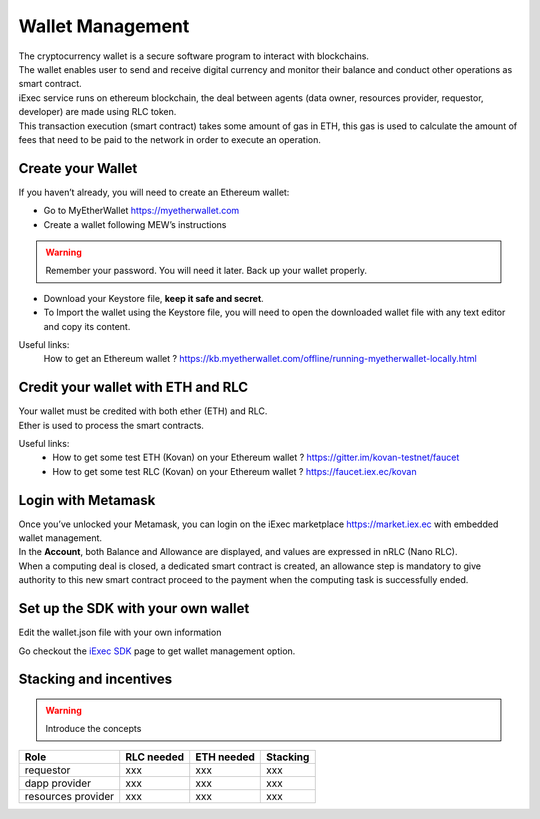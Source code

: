 Wallet Management
=================

| The cryptocurrency wallet is a secure software program to interact with blockchains.
| The wallet enables user to send and receive digital currency and monitor their balance and conduct other operations as smart contract.

| iExec service runs on ethereum blockchain, the deal between agents (data owner, resources provider, requestor, developer) are made using RLC token.

| This transaction execution (smart contract) takes some amount of gas in ETH,
 this gas is used to calculate the amount of fees that need to be paid to the network in order to execute an operation.


Create your Wallet
------------------

If you haven’t already, you will need to create an Ethereum wallet:

* Go to MyEtherWallet https://myetherwallet.com
* Create a wallet following MEW’s instructions

.. WARNING::
    Remember your password. You will need it later.
    Back up your wallet properly.

.. figure:: _images/mew_createwallet.png

* Download your Keystore file, **keep it safe and secret**.

* To Import the wallet using the Keystore file, you will need to open the downloaded wallet file with any text editor and copy its content.

Useful links:
  How to get an Ethereum wallet ? https://kb.myetherwallet.com/offline/running-myetherwallet-locally.html


Credit your wallet with ETH and RLC
-----------------------------------

| Your wallet must be credited with both ether (ETH) and RLC.
| Ether is used to process the smart contracts.

Useful links:
 - How to get some test ETH (Kovan) on your Ethereum wallet ? https://gitter.im/kovan-testnet/faucet
 - How to get some test RLC (Kovan) on your Ethereum wallet ? https://faucet.iex.ec/kovan


Login with Metamask
-------------------

| Once you’ve unlocked your Metamask, you can login on the iExec marketplace https://market.iex.ec with embedded wallet management.
| In the **Account**, both Balance and Allowance are displayed, and values are expressed in nRLC (Nano RLC).
| When a computing deal is closed, a dedicated smart contract is created,
 an allowance step is mandatory to give authority to this new smart contract proceed to the payment when the computing task is successfully ended.

Set up the SDK with your own wallet
-----------------------------------

Edit the wallet.json file with your own information

Go checkout the `iExec SDK <https://github.com/iExecBlockchainComputing/iexec-sdk/>`_ page to get wallet management option.


Stacking and incentives
-----------------------

.. warning:: Introduce the concepts

+---------------------+----------------+------------------+------------------+
|    **Role**         | **RLC needed** | **ETH needed**   |    **Stacking**  +
+---------------------+----------------+------------------+------------------+
| requestor           |   xxx          |    xxx           |    xxx           |
+---------------------+----------------+------------------+------------------+
| dapp provider       |   xxx          |    xxx           |    xxx           |
+---------------------+----------------+------------------+------------------+
| resources provider  |   xxx          |    xxx           |    xxx           |
+---------------------+----------------+------------------+------------------+





